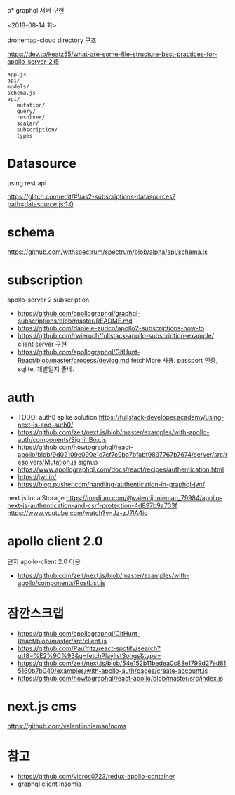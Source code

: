 o* graphql 서버 구현

<2018-08-14 화>

dronemap-cloud directory 구조

https://dev.to/keatz55/what-are-some-file-structure-best-practices-for-apollo-server-2ii5

#+BEGIN_SRC
 app.js
 api/
 models/
 schema.js
 api/
    mutation/
    query/
    resolver/
    scalar/
    subscription/
    types
#+END_SRC

* Datasource
using rest api

https://glitch.com/edit/#!/as2-subscriptions-datasources?path=datasource.js:1:0

* schema

https://github.com/withspectrum/spectrum/blob/alpha/api/schema.js

* subscription

apollo-server 2 subscription

 - https://github.com/apollographql/graphql-subscriptions/blob/master/README.md
 - https://github.com/daniele-zurico/apollo2-subscriptions-how-to
 - https://github.com/rwieruch/fullstack-apollo-subscription-example/ client server 구현
 - https://github.com/apollographql/GitHunt-React/blob/master/process/devlog.md fetchMore 사용. passport 인증, sqlite, 개발일지 좋네.

* auth

 - TODO: auth0 spike solution  https://fullstack-developer.academy/using-next-js-and-auth0/
 - https://github.com/zeit/next.js/blob/master/examples/with-apollo-auth/components/SigninBox.js
 - https://github.com/howtographql/react-apollo/blob/9d02109e090e1c7cf7c9ba7bfabf9897767b7674/server/src/resolvers/Mutation.js
   signup
 - https://www.apollographql.com/docs/react/recipes/authentication.html
 - https://jwt.io/
 - https://blog.pusher.com/handling-authentication-in-graphql-jwt/

next.js localStorage
https://medium.com/@valentijnnieman_79984/apollo-next-js-authentication-and-csrf-protection-4d897b9a703f
https://www.youtube.com/watch?v=Jz-zJ7lA4io

* apollo client 2.0

단지 apollo-client 2.0 이용
 - https://github.com/zeit/next.js/blob/master/examples/with-apollo/components/PostList.js

* 잠깐스크랩

 - https://github.com/apollographql/GitHunt-React/blob/master/src/client.js
 - https://github.com/Pau1fitz/react-spotify/search?utf8=%E2%9C%93&q=fetchPlaylistSongs&type=
 - https://github.com/zeit/next.js/blob/54e152b11bedea0c88e1799d27ed815160b7b040/examples/with-apollo-auth/pages/create-account.js
 - https://github.com/howtographql/react-apollo/blob/master/src/index.js

* next.js cms
https://github.com/valentijnnieman/ncms
* 참고
 - https://github.com/vicros0723/redux-apollo-container
 - graphql client insomia
